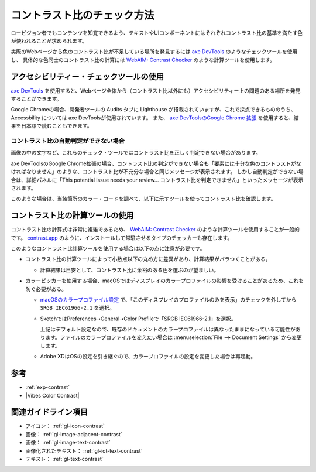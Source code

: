 .. _exp-check-contrast:

############################
コントラスト比のチェック方法
############################

ロービジョン者でもコンテンツを知覚できるよう、テキストやUIコンポーネントにはそれぞれコントラスト比の基準を満たす色が使われることが求められます。

実際のWebページから色のコントラスト比が不足している場所を発見するには `axe DevTools <https://www.deque.com/axe/>`_ のようなチェックツールを使用し、
具体的な色同士のコントラスト比の計算には `WebAIM: Contrast Checker <https://webaim.org/resources/contrastchecker/>`_ のような計算ツールを使用します。

****************************************
アクセシビリティー・チェックツールの使用
****************************************

`axe DevTools <https://www.deque.com/axe/>`_ を使用すると、Webページ全体から（コントラスト比以外にも）アクセシビリティー上の問題のある場所を発見することができます。

Google Chromeの場合、開発者ツールの Audits タブに Lighthouse が搭載されていますが、これで採点できるもののうち、 Accessbility については axe DevToolsが使用されています。
また、 `axe DevToolsのGoogle Chrome 拡張 <https://chrome.google.com/webstore/detail/axe-devtools-web-accessib/lhdoppojpmngadmnindnejefpokejbdd>`_ を使用すると、結果を日本語で読むこともできます。

コントラスト比の自動判定ができない場合
======================================

画像の中の文字など、これらのチェック・ツールではコントラスト比を正しく判定できない場合があります。

axe DevToolsのGoogle Chrome拡張の場合、コントラスト比の判定ができない場合も「要素には十分な色のコントラストがなければなりません」のような、コントラスト比が不充分な場合と同じメッセージが表示されます。
しかし自動判定ができない場合は、詳細パネルに「This potential issue needs your review... コントラスト比を判定できません」といったメッセージが表示されます。

このような場合は、当該箇所のカラー・コードを調べて、以下に示すツールを使ってコントラスト比を確認します。


********************************
コントラスト比の計算ツールの使用
********************************

コントラスト比の計算式は非常に複雑であるため、 `WebAIM: Contrast Checker <https://webaim.org/resources/contrastchecker/>`_ のような計算ツールを使用することが一般的です。
`contrast.app <https://usecontrast.com/>`_ のように、インストールして常駐させるタイプのチェッカーも存在します。

このようなコントラスト比計算ツールを使用する場合は以下の点に注意が必要です。

*  コントラスト比の計算ツールによって小数点以下の丸め方に差異があり、計算結果がバラつくことがある。

   -  計算結果は目安として、コントラスト比に余裕のある色を選ぶのが望ましい。

*  カラーピッカーを使用する場合、macOSではディスプレイのカラープロファイルの影響を受けることがあるため、これを防ぐ必要がある。

   -  `macOSのカラープロファイル設定 <https://support.apple.com/ja-jp/guide/mac-help/mchlf3ddc60d/mac>`_ で、「このディスプレイのプロファイルのみを表示」のチェックを外してから ``SRGB IEC61966-2.1`` を選択。
   -  SketchではPreferences➝General➝Color Profileで「SRGB IEC61966-2.1」を選択。

      上記はデフォルト設定なので、既存のドキュメントのカラープロファイルは異なったままになっている可能性があります。ファイルのカラープロファイルを変えたい場合は :menuselection:`File --> Document Settings` から変更します。

   -  Adobe XDはOSの設定を引き継ぐので、カラープロファイルの設定を変更した場合は再起動。

****
参考
****

*  :ref:`exp-contrast`
*  |Vibes Color Contrast|

********************
関連ガイドライン項目
********************

*  アイコン： :ref:`gl-icon-contrast`
*  画像： :ref:`gl-image-adjacent-contrast`
*  画像： :ref:`gl-image-text-contrast`
*  画像化されたテキスト： :ref:`gl-iot-text-contrast`
*  テキスト： :ref:`gl-text-contrast`

